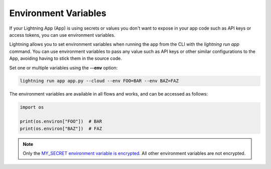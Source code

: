 .. _environment_variables:

*********************
Environment Variables
*********************

If your Lightning App (App) is using secrets or values you don't want to expose in your app code such as API keys or access tokens, you can use environment variables.

Lightning allows you to set environment variables when running the app from the CLI with the `lightning run app` command. You can use environment variables to pass any value such as API keys or other similar configurations to the App, avoiding having to stick them in the source code.

Set one or multiple variables using the **--env** option:

.. code:: bash

    lightning run app app.py --cloud --env FOO=BAR --env BAZ=FAZ

The environment variables are available in all flows and works, and can be accessed as follows:

.. code:: python

    import os

    print(os.environ["FOO"])  # BAR
    print(os.environ["BAZ"])  # FAZ

.. note::
	Only the `MY_SECRET environment variable is encrypted <encrypted_secrets.rst>`_. All other environment variables are not encrypted.
